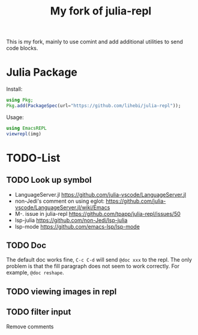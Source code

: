 #+TITLE: My fork of julia-repl

This is my fork, mainly to use comint and add additional utilities to
send code blocks.

* Julia Package

Install:

#+BEGIN_SRC julia
using Pkg;
Pkg.add(PackageSpec(url="https://github.com/lihebi/julia-repl"));
#+END_SRC

Usage:

#+BEGIN_SRC julia
using EmacsREPL
viewrepl(img)
#+END_SRC

* TODO-List

** TODO Look up symbol
- LanguageServer.jl https://github.com/julia-vscode/LanguageServer.jl
- non-Jedi's comment on using eglot: https://github.com/julia-vscode/LanguageServer.jl/wiki/Emacs
- M-. issue in julia-repl https://github.com/tpapp/julia-repl/issues/50
- lsp-julia https://github.com/non-Jedi/lsp-julia
- lsp-mode https://github.com/emacs-lsp/lsp-mode

** TODO Doc
The default doc works fine, =C-c C-d= will send =@doc xxx= to the
repl. The only problem is that the fill paragraph does not seem to
work correctly.  For example, =@doc reshape=.

** TODO viewing images in repl

** TODO filter input
Remove comments
